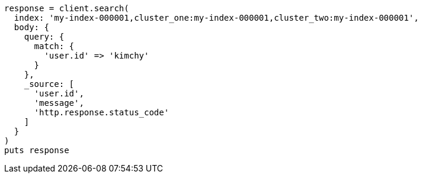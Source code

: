 [source, ruby]
----
response = client.search(
  index: 'my-index-000001,cluster_one:my-index-000001,cluster_two:my-index-000001',
  body: {
    query: {
      match: {
        'user.id' => 'kimchy'
      }
    },
    _source: [
      'user.id',
      'message',
      'http.response.status_code'
    ]
  }
)
puts response
----
